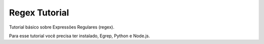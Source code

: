 Regex Tutorial
==============

Tutorial básico sobre Expressões Regulares (regex).

Para esse tutorial você precisa ter instalado, Egrep, Python e Node.js.
